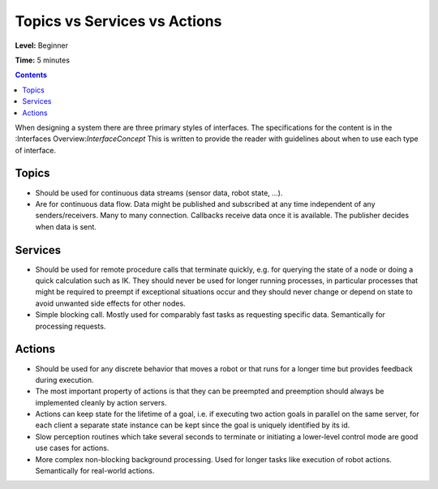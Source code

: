 .. _TopicsServicesActions:

Topics vs Services vs Actions
=============================

**Level:** Beginner

**Time:** 5 minutes

.. contents:: Contents
   :depth: 2
   :local:

When designing a system there are three primary styles of interfaces.
The specifications for the content is in the :Interfaces Overview:`InterfaceConcept`
This is written to provide the reader with guidelines about when to use each type of interface.

Topics
------

* Should be used for continuous data streams (sensor data, robot state, ...).
* Are for continuous data flow. Data might be published and subscribed at any time independent of any senders/receivers. Many to many connection. Callbacks receive data once it is available. The publisher decides when data is sent.

Services
--------

* Should be used for remote procedure calls that terminate quickly, e.g. for querying the state of a node or doing a quick calculation such as IK. They should never be used for longer running processes, in particular processes that might be required to preempt if exceptional situations occur and they should never change or depend on state to avoid unwanted side effects for other nodes.
* Simple blocking call. Mostly used for comparably fast tasks as requesting specific data. Semantically for processing requests.

Actions
-------

* Should be used for any discrete behavior that moves a robot or that runs for a longer time but provides feedback during execution.
* The most important property of actions is that they can be preempted and preemption should always be implemented cleanly by action servers.
* Actions can keep state for the lifetime of a goal, i.e. if executing two action goals in parallel on the same server, for each client a separate state instance can be kept since the goal is uniquely identified by its id.
* Slow perception routines which take several seconds to terminate or initiating a lower-level control mode are good use cases for actions.
* More complex non-blocking background processing. Used for longer tasks like execution of robot actions. Semantically for real-world actions.